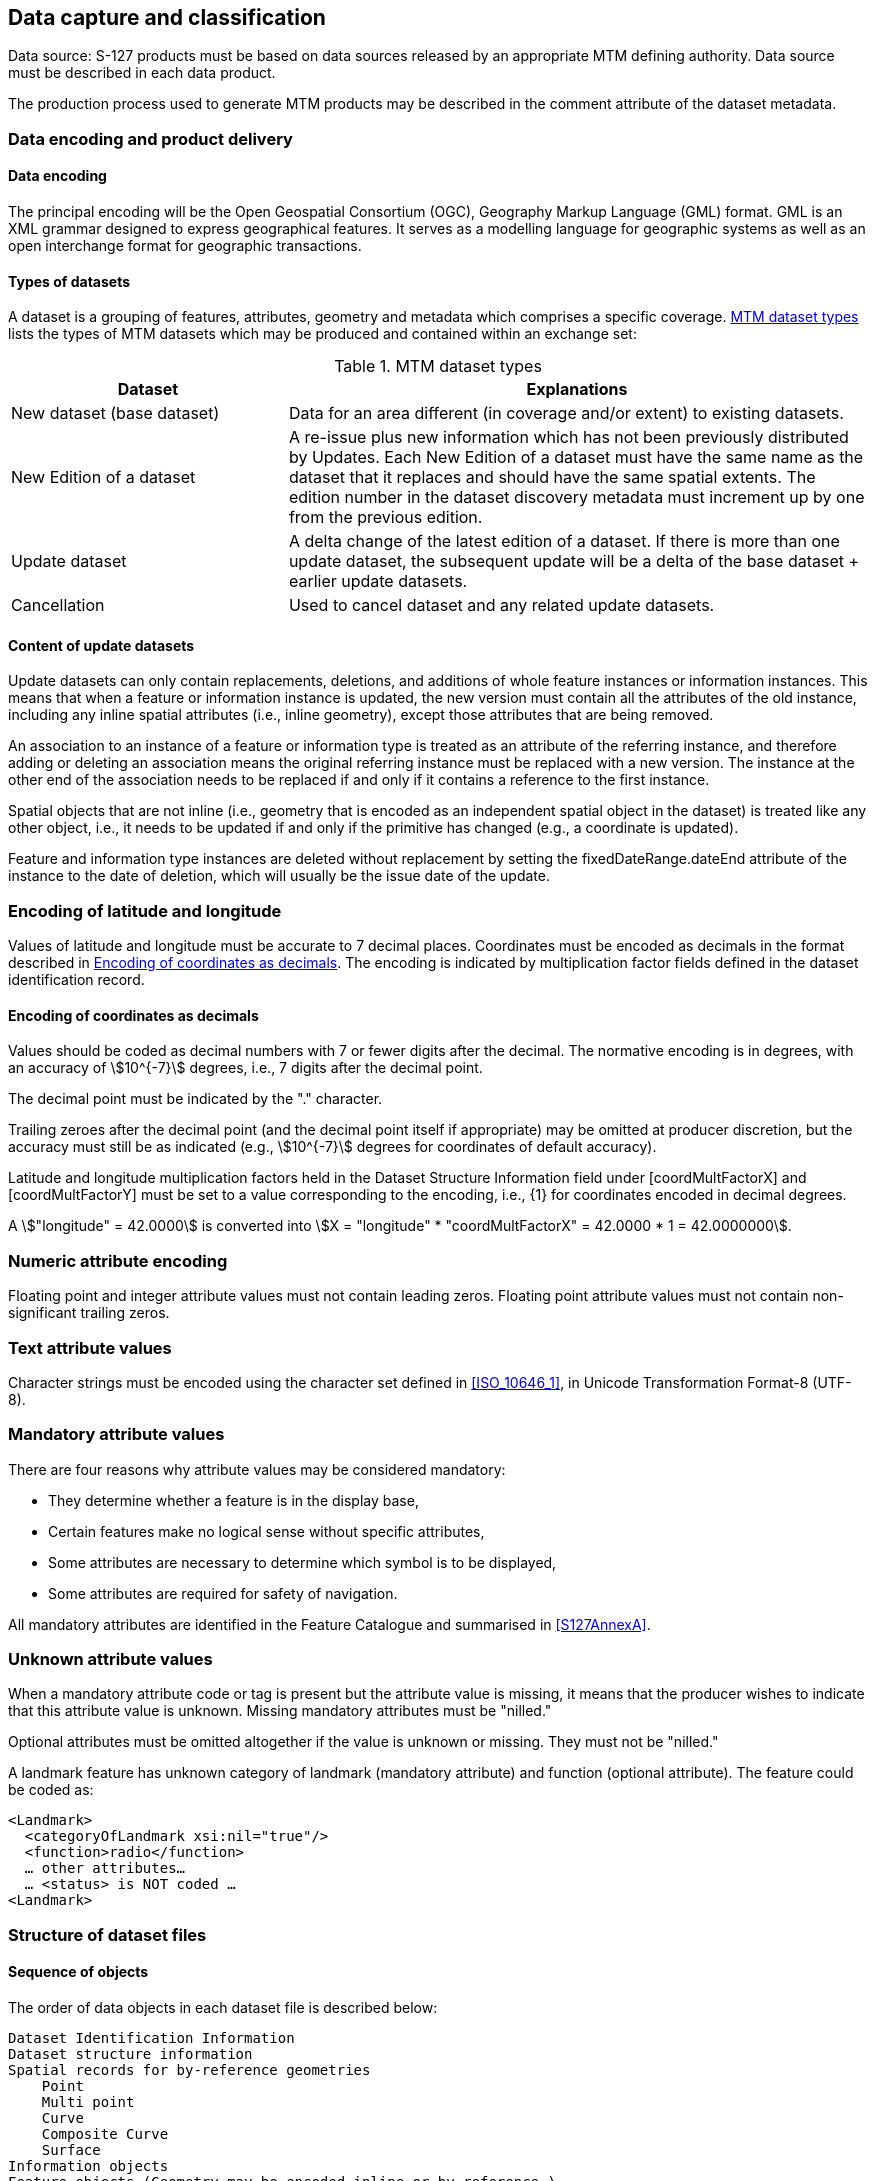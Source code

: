 
[[sec_10]]
== Data capture and classification

Data source: S-127 products must be based on data sources released
by an appropriate MTM defining authority. Data source must be described
in each data product.

The production process used to generate MTM products may be described
in the comment attribute of the dataset metadata.

[[sec_10.1]]
=== Data encoding and product delivery

[[sec_10.1.1]]
==== Data encoding

The principal encoding will be the Open Geospatial Consortium (OGC),
Geography Markup Language (GML) format. GML is an XML grammar designed
to express geographical features. It serves as a modelling language
for geographic systems as well as an open interchange format for geographic
transactions.

[[sec_10.1.2]]
==== Types of datasets

A dataset is a grouping of features, attributes, geometry and metadata
which comprises a specific coverage. <<table_10.1>> lists the types
of MTM datasets which may be produced and contained within an exchange
set:

[[table_10.1]]
.MTM dataset types
[cols="21,44"]
|===
h| Dataset h| Explanations

| New dataset (base dataset)
| Data for an area different (in coverage and/or extent) to existing
datasets.

| New Edition of a dataset
| A re-issue plus new information which has not been previously distributed
by Updates. Each New Edition of a dataset must have the same name
as the dataset that it replaces and should have the same spatial extents.
The edition number in the dataset discovery metadata must increment
up by one from the previous edition.

| Update dataset
| A delta change of the latest edition of a dataset. If there is more
than one update dataset, the subsequent update will be a delta of
the base dataset + earlier update datasets.

| Cancellation | Used to cancel dataset and any related update datasets.

|===

[[sec_10.1.3]]
==== Content of update datasets

Update datasets can only contain replacements, deletions, and additions
of whole feature instances or information instances. This means that
when a feature or information instance is updated, the new version
must contain all the attributes of the old instance, including any
inline spatial attributes (i.e., inline geometry), except those attributes
that are being removed.

An association to an instance of a feature or information type is
treated as an attribute of the referring instance, and therefore adding
or deleting an association means the original referring instance must
be replaced with a new version. The instance at the other end of the
association needs to be replaced if and only if it contains a reference
to the first instance.

Spatial objects that are not inline (i.e., geometry that is encoded
as an independent spatial object in the dataset) is treated like any
other object, i.e., it needs to be updated if and only if the primitive
has changed (e.g., a coordinate is updated).

Feature and information type instances are deleted without replacement
by setting the fixedDateRange.dateEnd attribute of the instance to
the date of deletion, which will usually be the issue date of the
update.

[[sec_10.2]]
=== Encoding of latitude and longitude

Values of latitude and longitude must be accurate to 7 decimal places.
Coordinates must be encoded as decimals in the format described in
<<sec_10.2.1>>. The encoding is indicated by multiplication factor
fields defined in the dataset identification record.

[[sec_10.2.1]]
==== Encoding of coordinates as decimals

Values should be coded as decimal numbers with 7 or fewer digits after
the decimal. The normative encoding is in degrees, with an accuracy
of stem:[10^{-7}] degrees, i.e., 7 digits after the decimal point.

The decimal point must be indicated by the "." character.

Trailing zeroes after the decimal point (and the decimal point itself
if appropriate) may be omitted at producer discretion, but the accuracy
must still be as indicated (e.g., stem:[10^{-7}] degrees for coordinates
of default accuracy).

Latitude and longitude multiplication factors held in the Dataset
Structure Information field under [coordMultFactorX] and [coordMultFactorY]
must be set to a value corresponding to the encoding, i.e., {1} for
coordinates encoded in decimal degrees.

[example]
A stem:["longitude" = 42.0000] is converted into
stem:[X = "longitude" * "coordMultFactorX" = 42.0000 * 1 = 42.0000000].

[[sec_10.3]]
=== Numeric attribute encoding

Floating point and integer attribute values must not contain leading
zeros. Floating point attribute values must not contain non-significant
trailing zeros.

[[sec_10.4]]
=== Text attribute values

Character strings must be encoded using the character set defined
in <<ISO_10646_1>>, in Unicode Transformation Format-8 (UTF-8).

[[sec_10.5]]
=== Mandatory attribute values

There are four reasons why attribute values may be considered mandatory:

* They determine whether a feature is in the display base,
* Certain features make no logical sense without specific attributes,
* Some attributes are necessary to determine which symbol is to be
displayed,
* Some attributes are required for safety of navigation.

All mandatory attributes are identified in the Feature Catalogue and
summarised in <<S127AnnexA>>.

[[sec_10.6]]
=== Unknown attribute values

When a mandatory attribute code or tag is present but the attribute
value is missing, it means that the producer wishes to indicate that
this attribute value is unknown. Missing mandatory attributes must
be "nilled."

Optional attributes must be omitted altogether if the value is unknown
or missing. They must not be "nilled."

=====
A landmark feature has unknown category of landmark (mandatory attribute)
and function (optional attribute). The feature could be coded as:

[source]
--
<Landmark>
  <categoryOfLandmark xsi:nil="true"/>
  <function>radio</function>
  … other attributes…
  … <status> is NOT coded …
<Landmark>
--
=====

[[sec_10.7]]
=== Structure of dataset files

// left it here

[[sec_10.7.1]]
==== Sequence of objects

The order of data objects in each dataset file is described below:

[pseudocode%unnumbered]
====
    Dataset Identification Information
    Dataset structure information
    Spatial records for by-reference geometries
        Point
        Multi point
        Curve
        Composite Curve
        Surface
    Information objects
    Feature objects (Geometry may be encoded inline or by reference.)
    Meta features
    Geo features
====

[[sec_10.8]]
=== Object identifiers

The "name" of feature records must provide a unique world-wide identifier
of feature records. The "name" of the record is the combination of
the subfields *agency*, *featureObjectIdentifier*, and
*featureIdentificationSubdivision* elements of the *featureObjectIdentifier*
element of the object.

Features, information types, collection objects, meta features, and
geometries (inline or external) are all required by the schema to
have a *gml:id* attribute with a value that is unique within the dataset.
The *gml:id* values must be used as the reference for the object from
another object in the same dataset or another dataset.

MRN identifiers are not included in this version due to ongoing development
of the IHO guidelines in the use of MRN for product specifications.

[[sec_10.9]]
=== Data coverage

All areas of a dataset must be covered by a *DataCoverage* meta feature.

An update dataset must not change the limit of a *Data Coverage* feature
for the base dataset. Where the limit of a *Data Coverage* feature
for a base dataset is to be changed, this must be done by issuing
a new edition of the dataset.

[[sec_10.10]]
=== Data overlap

S-127 datasets must not overlap other S-127 datasets.

[[sec_10.11]]
=== Data quality

One or more *QualityOfNonBathymetricData* features must cover the
dataset.

[[sec_10.12]]
=== Data extent

Datasets must not cross the 180° meridian of longitude
